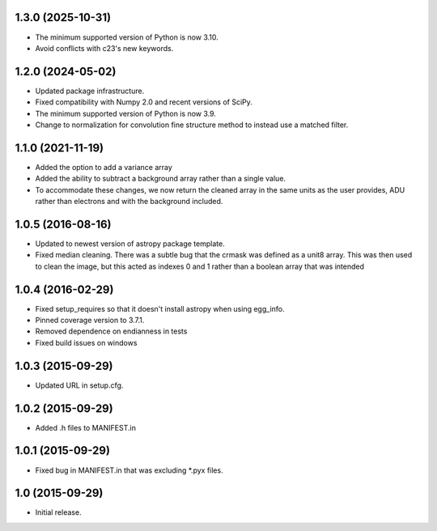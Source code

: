 1.3.0 (2025-10-31)
------------------

- The minimum supported version of Python is now 3.10.
- Avoid conflicts with c23's new keywords.

1.2.0 (2024-05-02)
------------------

- Updated package infrastructure.
- Fixed compatibility with Numpy 2.0 and recent versions of SciPy.
- The minimum supported version of Python is now 3.9.
- Change to normalization for convolution fine structure method to instead use a matched filter.

1.1.0 (2021-11-19)
------------------

- Added the option to add a variance array
- Added the ability to subtract a background array rather than a single value.
- To accommodate these changes, we now return the cleaned array in the same units as the user provides, ADU rather than
  electrons and with the background included.

1.0.5 (2016-08-16)
------------------

- Updated to newest version of astropy package template.

- Fixed median cleaning. There was a subtle bug that the crmask was defined as a unit8
  array. This was then used to clean the image, but this acted as indexes 0 and 1 rather than
  a boolean array that was intended

1.0.4 (2016-02-29)
------------------

- Fixed setup_requires so that it doesn't install astropy when using egg_info.

- Pinned coverage version to 3.7.1.

- Removed dependence on endianness in tests

- Fixed build issues on windows


1.0.3 (2015-09-29)
------------------

- Updated URL in setup.cfg.

1.0.2 (2015-09-29)
------------------

- Added .h files to MANIFEST.in

1.0.1 (2015-09-29)
------------------

- Fixed bug in MANIFEST.in that was excluding *.pyx files.

1.0 (2015-09-29)
----------------

- Initial release.
